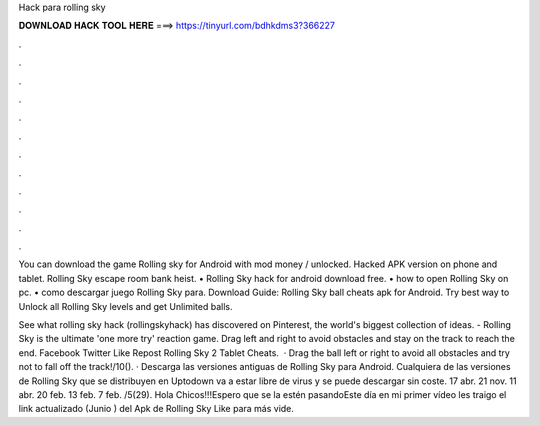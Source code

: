 Hack para rolling sky



𝐃𝐎𝐖𝐍𝐋𝐎𝐀𝐃 𝐇𝐀𝐂𝐊 𝐓𝐎𝐎𝐋 𝐇𝐄𝐑𝐄 ===> https://tinyurl.com/bdhkdms3?366227



.



.



.



.



.



.



.



.



.



.



.



.

You can download the game Rolling sky for Android with mod money / unlocked. Hacked APK version on phone and tablet. Rolling Sky escape room bank heist. • Rolling Sky hack for android download free. • how to open Rolling Sky on pc. • como descargar juego Rolling Sky para. Download Guide: Rolling Sky ball cheats apk for Android. Try best way to Unlock all Rolling Sky levels and get Unlimited balls.

See what rolling sky hack (rollingskyhack) has discovered on Pinterest, the world's biggest collection of ideas. - Rolling Sky is the ultimate 'one more try' reaction game. Drag left and right to avoid obstacles and stay on the track to reach the end. Facebook Twitter Like Repost Rolling Sky 2 Tablet Cheats.  · Drag the ball left or right to avoid all obstacles and try not to fall off the track!/10(). · Descarga las versiones antiguas de Rolling Sky para Android. Cualquiera de las versiones de Rolling Sky que se distribuyen en Uptodown va a estar libre de virus y se puede descargar sin coste. 17 abr. 21 nov. 11 abr. 20 feb. 13 feb. 7 feb. /5(29). Hola Chicos!!!Espero que se la estén pasandoEste día en mi primer vídeo les traigo el link actualizado (Junio ) del Apk de Rolling Sky Like para más vide.
